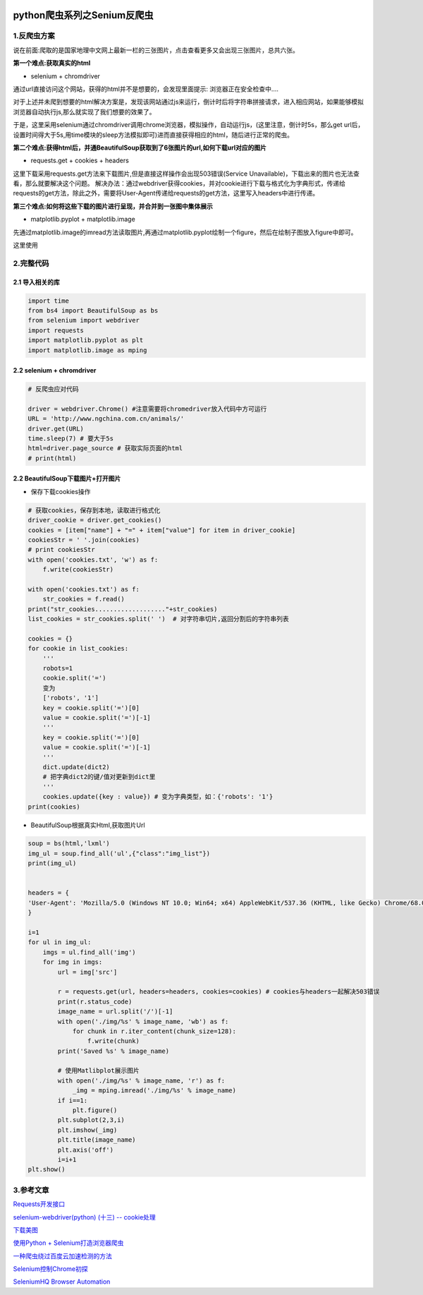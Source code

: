 .. figure:: http://p20tr36iw.bkt.clouddn.com/py_showdownloadimg.png
   :alt: 

.. raw:: html

   <!--more-->

python爬虫系列之Senium反爬虫
============================

1.反爬虫方案
------------

说在前面:爬取的是国家地理中文网上最新一栏的三张图片，点击查看更多又会出现三张图片，总共六张。

**第一个难点:获取真实的html**

-  selenium + chromdriver

通过url直接访问这个网站，获得的html并不是想要的，会发现里面提示:
浏览器正在安全检查中....

对于上述并未爬到想要的html解决方案是，发现该网站通过js来运行，倒计时后将字符串拼接请求，进入相应网站，如果能够模拟浏览器自动执行js,那么就实现了我们想要的效果了。

于是，这里采用selenium通过chromdriver调用chrome浏览器，模拟操作，自动运行js，(这里注意，倒计时5s，那么get
url后，设置时间得大于5s,用time模块的sleep方法模拟即可)进而直接获得相应的html，随后进行正常的爬虫。

**第二个难点:获得html后，并通BeautifulSoup获取到了6张图片的url,如何下载url对应的图片**

-  requests.get + cookies + headers

这里下载采用requests.get方法来下载图片,但是直接这样操作会出现503错误(Service
Unavailable)，下载出来的图片也无法查看，那么就要解决这个问题。
解决办法：通过webdriver获得cookies，并对cookie进行下载与格式化为字典形式，传递给requests的get方法，除此之外，需要将User-Agent传递给requests的get方法，这里写入headers中进行传递。

**第三个难点:如何将这些下载的图片进行呈现，并合并到一张图中集体展示**

-  matplotlib.pyplot + matplotlib.image

先通过matplotlib.image的imread方法读取图片,再通过matplotlib.pyplot绘制一个figure，然后在绘制子图放入figure中即可。

这里使用

2.完整代码
----------

2.1 导入相关的库
~~~~~~~~~~~~~~~~

.. code:: python

    import time
    from bs4 import BeautifulSoup as bs
    from selenium import webdriver
    import requests
    import matplotlib.pyplot as plt
    import matplotlib.image as mping

2.2 selenium + chromdriver
~~~~~~~~~~~~~~~~~~~~~~~~~~

.. code:: python

    # 反爬虫应对代码

    driver = webdriver.Chrome() #注意需要将chromedriver放入代码中方可运行
    URL = 'http://www.ngchina.com.cn/animals/'
    driver.get(URL)
    time.sleep(7) # 要大于5s
    html=driver.page_source # 获取实际页面的html
    # print(html)

2.2 BeautifulSoup下载图片+打开图片
~~~~~~~~~~~~~~~~~~~~~~~~~~~~~~~~~~

-  保存下载cookies操作

.. code:: python

    # 获取cookies，保存到本地，读取进行格式化
    driver_cookie = driver.get_cookies()
    cookies = [item["name"] + "=" + item["value"] for item in driver_cookie]
    cookiesStr = ' '.join(cookies)
    # print cookiesStr
    with open('cookies.txt', 'w') as f:
        f.write(cookiesStr)

    with open('cookies.txt') as f:
        str_cookies = f.read()
    print("str_cookies..................."+str_cookies)
    list_cookies = str_cookies.split(' ')  # 对字符串切片,返回分割后的字符串列表

    cookies = {}
    for cookie in list_cookies:
        '''
        robots=1
        cookie.split('=')
        变为
        ['robots', '1']
        key = cookie.split('=')[0]
        value = cookie.split('=')[-1]
        '''
        key = cookie.split('=')[0]
        value = cookie.split('=')[-1]
        '''
        dict.update(dict2)
        # 把字典dict2的键/值对更新到dict里
        '''
        cookies.update({key : value}) # 变为字典类型，如：{'robots': '1'}
    print(cookies)

-  BeautifulSoup根据真实Html,获取图片Url

.. code:: python

    soup = bs(html,'lxml')
    img_ul = soup.find_all('ul',{"class":"img_list"})
    print(img_ul)


    headers = {
    'User-Agent': 'Mozilla/5.0 (Windows NT 10.0; Win64; x64) AppleWebKit/537.36 (KHTML, like Gecko) Chrome/68.0.3440.106 Safari/537.36',
    }

    i=1
    for ul in img_ul:
        imgs = ul.find_all('img')
        for img in imgs:
            url = img['src']

            r = requests.get(url, headers=headers, cookies=cookies) # cookies与headers一起解决503错误
            print(r.status_code)
            image_name = url.split('/')[-1]
            with open('./img/%s' % image_name, 'wb') as f:
                for chunk in r.iter_content(chunk_size=128):
                    f.write(chunk)
            print('Saved %s' % image_name)

            # 使用Matlibplot展示图片
            with open('./img/%s' % image_name, 'r') as f:
                _img = mping.imread('./img/%s' % image_name)
            if i==1:
                plt.figure()
            plt.subplot(2,3,i)
            plt.imshow(_img)
            plt.title(image_name)
            plt.axis('off')
            i=i+1
    plt.show()

3.参考文章
----------

`Requests开发接口 <http://docs.python-requests.org/zh_CN/latest/api.html#requests.cookies.RequestsCookieJar>`__

`selenium-webdriver(python) (十三) --
cookie处理 <https://www.cnblogs.com/fnng/p/3269450.html>`__

`下载美图 <https://morvanzhou.github.io/tutorials/data-manipulation/scraping/3-03-practice-download-image/>`__

`使用Python +
Selenium打造浏览器爬虫 <https://www.jianshu.com/p/2263d023b559>`__

`一种爬虫绕过百度云加速检测的方法 <https://delcoding.github.io/2017/12/scrapy-bypass/>`__

`Selenium控制Chrome初探 <http://gohom.win/2016/02/02/Selenium-Chrome/>`__

`SeleniumHQ Browser
Automation <https://docs.seleniumhq.org/docs/03_webdriver.jsp#introducing-the-selenium-webdriver-api-by-example>`__
